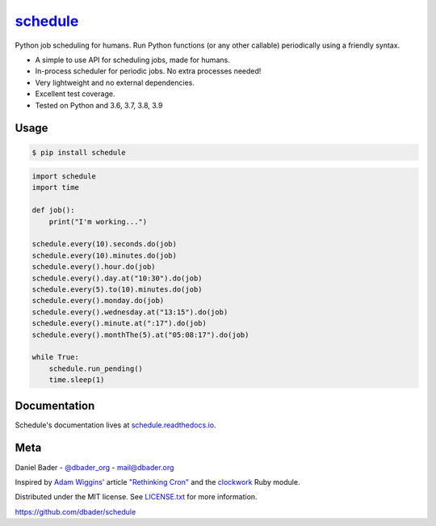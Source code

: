 `schedule <https://schedule.readthedocs.io/>`__
===============================================


.. image:: https://github.com/dbader/schedule/workflows/Tests/badge.svg
        :target: https://github.com/dbader/schedule/actions?query=workflow%3ATests+branch%3Amaster

.. image:: https://coveralls.io/repos/dbader/schedule/badge.svg?branch=master
        :target: https://coveralls.io/r/dbader/schedule

.. image:: https://img.shields.io/pypi/v/schedule.svg
        :target: https://pypi.python.org/pypi/schedule

Python job scheduling for humans. Run Python functions (or any other callable) periodically using a friendly syntax.

- A simple to use API for scheduling jobs, made for humans.
- In-process scheduler for periodic jobs. No extra processes needed!
- Very lightweight and no external dependencies.
- Excellent test coverage.
- Tested on Python and 3.6, 3.7, 3.8, 3.9

Usage
-----

.. code-block:: bash

    $ pip install schedule

.. code-block:: python

    import schedule
    import time

    def job():
        print("I'm working...")

    schedule.every(10).seconds.do(job)
    schedule.every(10).minutes.do(job)
    schedule.every().hour.do(job)
    schedule.every().day.at("10:30").do(job)
    schedule.every(5).to(10).minutes.do(job)
    schedule.every().monday.do(job)
    schedule.every().wednesday.at("13:15").do(job)
    schedule.every().minute.at(":17").do(job)
    schedule.every().monthThe(5).at("05:08:17").do(job)

    while True:
        schedule.run_pending()
        time.sleep(1)

Documentation
-------------

Schedule's documentation lives at `schedule.readthedocs.io <https://schedule.readthedocs.io/>`_.


Meta
----

Daniel Bader - `@dbader_org <https://twitter.com/dbader_org>`_ - mail@dbader.org

Inspired by `Adam Wiggins' <https://github.com/adamwiggins>`_ article `"Rethinking Cron" <https://adam.herokuapp.com/past/2010/4/13/rethinking_cron/>`_ and the `clockwork <https://github.com/Rykian/clockwork>`_ Ruby module.

Distributed under the MIT license. See `LICENSE.txt <https://github.com/dbader/schedule/blob/master/LICENSE.txt>`_ for more information.

https://github.com/dbader/schedule
